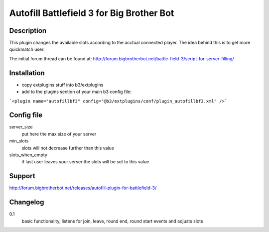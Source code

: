 Autofill Battlefield 3 for Big Brother Bot
==========================================

Description
-----------

This plugin changes the available slots according to the acctual
connected player. The idea behind this is to get more quickmatch user.

The initial forum thread can be found at:
http://forum.bigbrotherbot.net/battle-field-3/script-for-server-filling/


Installation
------------

- copy extplugins stuff into b3/extplugins
- add to the plugins section of your main b3 config file: 
```<plugin name="autofillbf3" config="@b3/extplugins/conf/plugin_autofillbf3.xml" />```


Config file
-----------

server_size
    put here the max size of your server

min_slots
    slots will not decrease further than this value

slots_when_empty
    if last user leaves your server the slots will be set to this value


Support
-------

http://forum.bigbrotherbot.net/releases/autofill-plugin-for-battlefield-3/


Changelog
---------

0.1
    basic functionality, listens for join, leave, round end, round
    start events and adjusts slots
